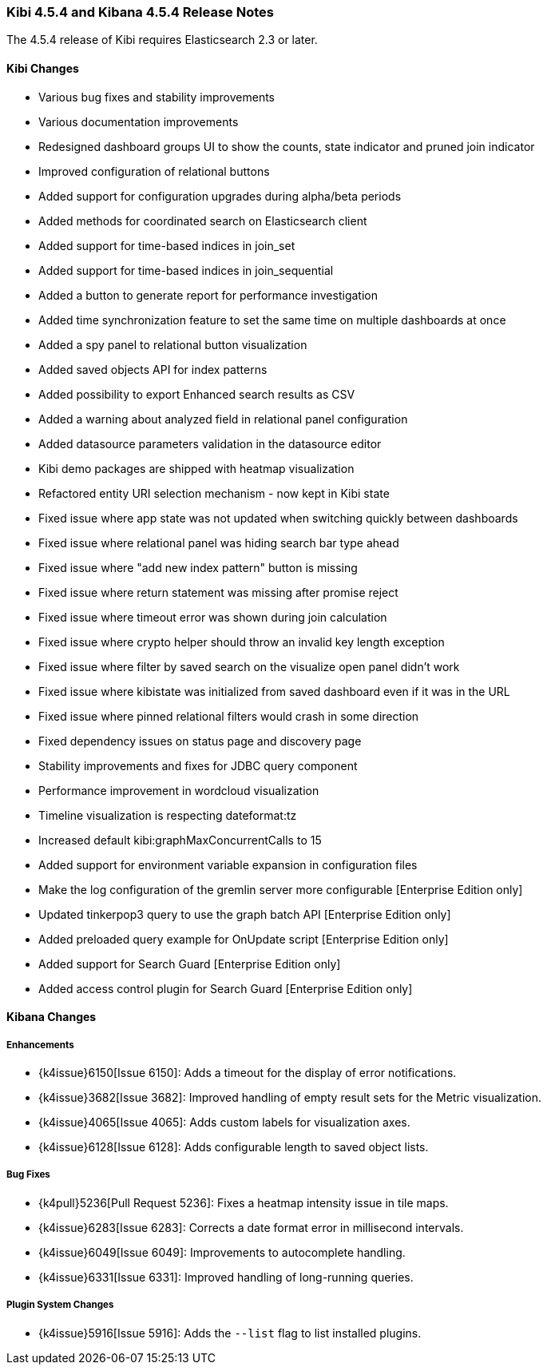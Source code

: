=== Kibi 4.5.4 and Kibana 4.5.4 Release Notes

The 4.5.4 release of Kibi requires Elasticsearch 2.3 or later.

==== Kibi Changes

* Various bug fixes and stability improvements
* Various documentation improvements
* Redesigned dashboard groups UI to show the counts, state indicator and pruned join indicator
* Improved configuration of relational buttons
* Added support for configuration upgrades during alpha/beta periods
* Added methods for coordinated search on Elasticsearch client
* Added support for time-based indices in join_set
* Added support for time-based indices in join_sequential
* Added a button to generate report for performance investigation
* Added time synchronization feature to set the same time on multiple dashboards at once
* Added a spy panel to relational button visualization
* Added saved objects API for index patterns
* Added possibility to export Enhanced search results as CSV
* Added a warning about analyzed field in relational panel configuration
* Added datasource parameters validation in the datasource editor
* Kibi demo packages are shipped with heatmap visualization
* Refactored entity URI selection mechanism - now kept in Kibi state
* Fixed issue where app state was not updated when switching quickly between dashboards
* Fixed issue where relational panel was hiding search bar type ahead
* Fixed issue where "add new index pattern" button is missing
* Fixed issue where return statement was missing after promise reject
* Fixed issue where timeout error was shown during join calculation
* Fixed issue where crypto helper should throw an invalid key length exception
* Fixed issue where filter by saved search on the visualize open panel didn't work
* Fixed issue where kibistate was initialized from saved dashboard even if it was in the URL
* Fixed issue where pinned relational filters would crash in some direction
* Fixed dependency issues on status page and discovery page
* Stability improvements and fixes for JDBC query component
* Performance improvement in wordcloud visualization
* Timeline visualization is respecting dateformat:tz
* Increased default kibi:graphMaxConcurrentCalls to 15
* Added support for environment variable expansion in configuration files
* Make the log configuration of the gremlin server more configurable [Enterprise Edition only]
* Updated tinkerpop3 query to use the graph batch API [Enterprise Edition only]
* Added preloaded query example for OnUpdate script [Enterprise Edition only]
* Added support for Search Guard [Enterprise Edition only]
* Added access control plugin for Search Guard [Enterprise Edition only]

==== Kibana Changes

[float]
[[enhancements]]
===== Enhancements
* {k4issue}6150[Issue 6150]: Adds a timeout for the display of error notifications.
* {k4issue}3682[Issue 3682]: Improved handling of empty result sets for the Metric visualization.
* {k4issue}4065[Issue 4065]: Adds custom labels for visualization axes.
* {k4issue}6128[Issue 6128]: Adds configurable length to saved object lists.

[float]
[[bugfixes]]
===== Bug Fixes

* {k4pull}5236[Pull Request 5236]: Fixes a heatmap intensity issue in tile maps.
* {k4issue}6283[Issue 6283]: Corrects a date format error in millisecond intervals.
* {k4issue}6049[Issue 6049]: Improvements to autocomplete handling.
* {k4issue}6331[Issue 6331]: Improved handling of long-running queries.

[float]
[[plugin-system]]
===== Plugin System Changes

* {k4issue}5916[Issue 5916]: Adds the `--list` flag to list installed plugins.

